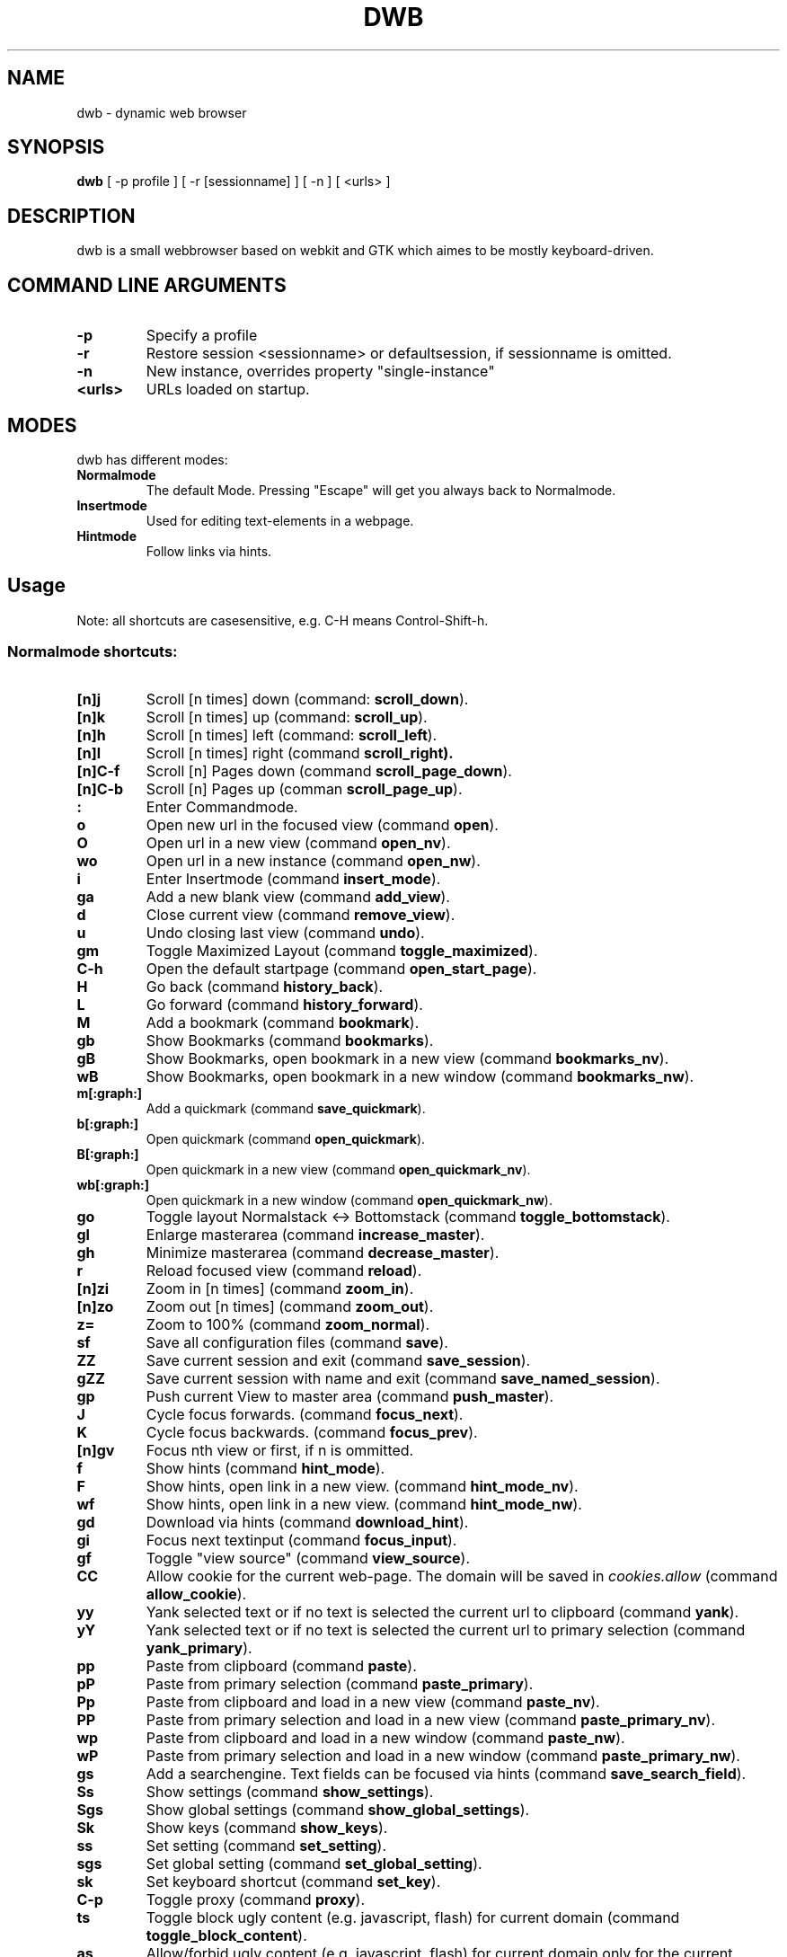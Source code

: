 .TH DWB 1 "August 2010" dwb
.SH NAME
dwb \- dynamic web browser
.SH SYNOPSIS
.B dwb
[ -p profile ] [ -r [sessionname] ] [ -n ] [ <urls> ] 
.SH DESCRIPTION
dwb is a small webbrowser based on webkit and GTK which aimes to be mostly
keyboard-driven. 

.SH COMMAND LINE ARGUMENTS
.TP
.B \-p
Specify a profile
.TP
.B \-r
Restore session <sessionname> or defaultsession, if sessionname is omitted.
.TP
.B \-n
New instance, overrides property "single-instance"
.TP
.B <urls>
URLs loaded on startup.

.SH MODES
dwb has different modes:
.TP
.BR Normalmode
The default Mode. Pressing "Escape" will get you always back to
Normalmode.
.TP
.BR Insertmode 
Used for editing text-elements in a webpage. 
.TP
.BR Hintmode 
Follow links via hints. 


.SH Usage
Note: all shortcuts are casesensitive, e.g. C-H means Control-Shift-h.
.SS "Normalmode shortcuts:"
.TP
.BR [n]j
Scroll [n times] down (command: 
.BR scroll_down ).
.TP
.BR [n]k
Scroll [n times] up (command: 
.BR scroll_up ).
.TP
.BR [n]h
Scroll [n times] left (command: 
.BR scroll_left ).
.TP
.BR [n]l
Scroll [n times] right (command 
.BR scroll_right).
.TP
.BR  [n]C-f
Scroll [n] Pages down (command
.BR scroll_page_down ).
.TP
.BR [n]C-b
Scroll [n] Pages up (comman
.BR scroll_page_up  ).
.TP
.B : 
Enter Commandmode.
.TP
.BR o 
Open new url in the focused view (command
.BR open ).
.TP
.BR O 
Open url in a new view (command 
.BR open_nv ).
.TP
.BR wo 
Open url in a new instance (command 
.BR open_nw ).
.TP
.BR i 
Enter Insertmode (command 
.BR insert_mode ).
.TP
.BR ga 
Add a new blank view (command
.BR add_view ).
.TP
.BR d
Close current view (command
.BR remove_view ).
.TP
.BR u
Undo closing last view (command
.BR undo ).
.TP
.BR gm 
Toggle Maximized Layout (command 
.BR toggle_maximized ).
.TP
.BR C-h
Open the default startpage (command
.BR open_start_page ).
.TP
.BR H  
Go back (command 
.BR history_back ).
.TP
.BR L 
Go forward (command 
.BR history_forward ).
.TP
.BR M
Add a bookmark (command
.BR bookmark ).
.TP 
.B gb
Show Bookmarks (command
.BR bookmarks ).
.TP 
.B gB
Show Bookmarks, open bookmark in a new view (command
.BR bookmarks_nv ).
.TP 
.B wB
Show Bookmarks, open bookmark in a new window (command
.BR bookmarks_nw ).
.TP
.BR m[:graph:] 
Add a quickmark (command 
.BR save_quickmark ).
.TP
.BR b[:graph:]
Open quickmark (command 
.BR open_quickmark ).
.TP
.BR B[:graph:]
Open quickmark in a new view (command
.BR open_quickmark_nv ).
.TP
.BR wb[:graph:]
Open quickmark in a new window (command
.BR open_quickmark_nw ).
.TP
.BR go
Toggle layout Normalstack <-> Bottomstack (command
.BR toggle_bottomstack ).
.TP
.BR gl 
Enlarge masterarea (command 
.BR increase_master ). 
.TP
.BR gh 
Minimize masterarea (command 
.BR decrease_master ). 
.TP
.BR r
Reload focused view (command
.BR reload ).
.TP
.BR [n]zi
Zoom in [n times] (command
.BR zoom_in ). 
.TP
.BR [n]zo
Zoom out [n times] (command 
.BR zoom_out ). 
.TP
.BR z=
Zoom to 100% (command 
.BR zoom_normal ).
.TP
.BR sf
Save all configuration files (command
.BR save ).
.TP
.BR ZZ
Save current session and exit (command 
.BR save_session ).
.TP
.BR gZZ 
Save current session with name and exit (command 
.BR save_named_session ).
.TP
.BR gp
Push current View to master area (command
.BR push_master ).
.TP
.BR J
Cycle focus forwards. (command 
.BR focus_next ).
.TP
.BR K
Cycle focus backwards. (command 
.BR focus_prev ).
.TP
.BR [n]gv
Focus nth view or first, if n is ommitted. 
.TP
.BR f 
Show hints (command 
.BR hint_mode ).
.TP
.BR F
Show hints, open link in a new view. (command
.BR hint_mode_nv ).
.TP
.BR wf
Show hints, open link in a new view. (command
.BR hint_mode_nw ).
.TP
.BR gd 
Download via hints (command 
.BR download_hint ).
.TP
.BR gi
Focus next textinput (command 
.BR focus_input ). 
.TP
.BR gf 
Toggle "view source" (command 
.BR view_source ). 
.TP
.BR CC 
Allow cookie for the current web-page. The domain will be saved in 
.IR cookies.allow
(command
.BR allow_cookie ).
.TP
.BR yy
Yank selected text or if no text is selected the current url to clipboard
(command 
.BR yank ).
.TP
.BR yY
Yank selected text or if no text is selected the current url to primary
selection (command 
.BR yank_primary ).
.TP
.BR pp
Paste from clipboard (command 
.BR paste ).
.TP
.BR pP
Paste from primary selection (command
.BR paste_primary ).
.TP
.BR Pp
Paste from clipboard and load in a new view (command 
.BR paste_nv ).
.TP
.BR PP
Paste from primary selection and load in a new view (command
.BR paste_primary_nv ). 
.TP
.BR wp
Paste from clipboard and load in a new window (command 
.BR paste_nw ).
.TP
.BR wP
Paste from primary selection and load in a new window (command
.BR paste_primary_nw ). 
.TP
.BR gs
Add a searchengine. Text fields can be focused via hints (command 
.BR save_search_field ).
.TP
.BR Ss 
Show settings (command
.BR show_settings ).
.TP
.BR Sgs 
Show global settings (command
.BR show_global_settings ).
.TP
.BR Sk 
Show keys (command
.BR show_keys ).
.TP
.BR ss 
Set setting (command
.BR set_setting ).
.TP
.BR sgs 
Set global setting (command
.BR set_global_setting ).
.TP
.BR sk
Set keyboard shortcut (command
.BR set_key ).
.TP
.BR C-p 
Toggle proxy (command
.BR proxy ).
.TP
.BR ts
Toggle block ugly content (e.g. javascript, flash) for current domain (command
.BR toggle_block_content ).
.TP
.BR as
Allow/forbid ugly content (e.g. javascript, flash) for current domain only for
the current session(command
.BR allow_content ).
.TP
.BR ap
Allow/forbid plugins for current domain (command
.BR allow_plugins ).
.TP
.BR V
Next navigation action will be opened in a new view.
.TP
.BR W
Next navigation action will be opened in a new window.
.TP
.BR eu
Show userscripts (command 
.BR execute_userscript ).
.TP 
.BR C-M-p
Print focused frame.
.TP
.BR unbound 
Toggle autoload images (command 
.BR autoload_images ).
.TP
.BR unbound 
Toggle autoresize window (command 
.BR autoresize_window ).
.TP
.BR unbound 
Toggle autoshrink images (command 
.BR autoshrink_images ).
.TP
.BR unbound 
Toggle caret browsing (command 
.BR caret_browsing ).
.TP
.BR unbound 
Toggle java applets (command 
.BR java_applets ).
.TP
.BR unbound 
Toggle plugins (command 
.BR plugins ).
.TP
.BR unbound 
Toggle private browsing (command 
.BR private_browsing ).
.TP
.BR unbound 
Toggle scripts (command 
.BR scripts ).
.TP
.BR unbound 
Toggle spell checking (command 
.BR spell_checking ).
.TP
.BR unbound 
Load a html string. This command is mainly intended for use in userscripts (command 
.BR load_html ).
.TP
.BR unbound 
Load a html string in a new view. This command is mainly intended for use in userscripts (command 
.BR load_html_nv ).
.TP 
.B Tab (S-Tab) 
In Normal mode Tab shows the next (previous) shortcut, that matches the
currently entered keysequence. 
When opening a url, the next (previous) item in command
history, bookmarks or history will be completed. In Hintmode the next (previous)
hint will get focus. Tab also completes settings and shortcut-settings. 
When initiating a download, full paths (downloads and spawning programs) and
binaries (spawning programs) in PATH will be completed. 

.SS "Textentry shortcuts"
.TP
.BR C-h
Delete a single letter.
.TP
.BR C-w
Delete previous word.
.TP
.BR C-u
Delete to the beginning of the entry.
.TP
.BR C-f
Move cursor one word forward.
.TP
.BR C-b
Move cursor one word back.
.TP
.BR C-j
Show next item in command history.
.TP
.BR C-k
Show previous item in command history.
.TP
.BR C-x
When initalizing a download, C-x toggles between choosing a file path and
choosing a spawning application.
.TP
.BR C-p
Init local path completion.
.TP
.BR C-H
Init history completion. 
.TP
.BR C-B
Init bookmark completion. 
.TP
.BR C-I
Init input history completion. 
.TP
.BR C-S
Init searchengine completion.
.TP
.BR C-U
Init userscript completion.

.SH CUSTOMIZATION
dwb can be  customized in a web interface (command 
.BR show_settings/show_global_settings ) 
or via command line (command
.BR set_setting/set_global_setting ). 
The non global commands only affect the
currently focused view, the global commands affect all views. Modified settings
will be saved in 
.IR ~/.config/dwb/settings 
when closing dwb. 
Shorcuts can also be modified in a web interface (command 
.BR show_keys ) 
or via command line (command 
.BR set_key ). 
Shortcuts will be saved in 
.IR ~/.config/dwb/keys .

.SS Per-view-settings
Per-view-settings only affect the focused view. All per-view-settings can also
be set globally and then will affect all views. If a string value is set to 
.IR NULL
the default value will be used. The settings in detail are: 
.TP
.BR adblocker
Block advertisements using a filterlist. The filter can be specified in
.IR $XDG_CONFIG_HOME/dwb/adblock .
Regular expressions can be used by putting a '@' at the beginning of the line. 
default value:
.IR false .
.TP
.BR auto-load-images  
Load images automatically. Possible values: true/false, 
default value:
.IR true .
.TP
.BR auto-resize-window
Resize window through DOM-methods. Possible values: true/false, 
default value:
.IR false .
.TP
.BR auto-shrink-images
Automatically shrink standalone images to fit. Possible values: true/false, 
default value:
.IR true .
.TP
.BR block-content
Whether to block content by mime-type defined by content-block-regex. Possible
values: true/false, 
default value:
.IR false .
.TP
.BR content-block-regex
A regular expression that describes mimetypes, that should be blocked. Possible
values: a regular expression.
default value:
.IR (application|text)/(x-)?(shockwave-flash|javascript) .
.TP
.BR cursive-font-family
Default cursive font family used to display text. Possible values: a font description or 
NULL, 
default value:
.IR NULL .
.TP
.BR custom-encoding
A custom encoding used for the webview. Possible values: encoding string or 
NULL,
default value:
.IR NULL .
.TP
.BR default-encoding
The default encoding used to display text. Possible values: encoding string or 
NULL,
default value:
.IR NULL .
.TP
.BR default-font-family
The default font family used to display text. Possible values: a font
description or
NULL, 
default value:
.IR sans-serif .
.TP
.BR default-font-size
The default font size used to display text. Possible values: a font size
(integer),
default value:
.IR 12 .
.TP
.BR default-monospace-font-size
The default font size used to display monospace text. Possible values: a font size
(integer),
default value:
.IR 10 .
.TP
.BR editable
Whether the content of a webpage should be editable. Possible values:
true/false,
default value:
.IR false .
.TP
.BR enable-caret-browsing
Whether to enable caret browsing. Possible values: true/false,
default value:
.IR false .
.TP
.BR enable-default-context-menu
Whether right-clicks open a context menu. Possible values: true/false,
default value:
.IR false .
.TP
.BR enable-developer-extras
Whether the web-inspector should be enabled. Possible values: true/false,
default value:
.IR false .
.TP
.BR enable-dom-paste
Whether enable DOM-paste. Possible values: true/false,
default value:
.IR false .
.TP
.BR enable-file-access-from-file-uris
Whether file uris can be accessed. Possible values: true/false, 
default value:
.IR true .
.TP
.BR enable-html5-database
Whether to enable HTML5 client-side SQL database support.
Possible values: true/false,
default value:
.IR true .
.TP
.BR enable-html5-local-storage
Whether to enable HTML5 localStorage support.
Possible values: true/false,
default value:
.IR true .
.TP
.BR enable-java-applet
Whether to enable Java <applet>-tag.
Possible values: true/false,
default value:
.IR true .
.TP
.BR enable-offline-web-application-cache
Enable or disable HTML5 offline web application cache support.
Possible values: true/false,
default value:
.IR true .
.TP
.BR enable-page-cache
Enable or disable page cache.
Possible values: true/false,
default value:
.IR false .
.TP
.BR enable-plugins
Enable or disable embedded plugins.
Possible values: true/false, 
default value:
.IR true .
.TP
.BR enable-private-browsing
Enable or disable private browsing. If set globally, the sessions history will
not be saved.
Possible values: true/false, 
default value:
.IR false .
.TP
.BR enable-scripts
Enable or disable embedded scripting-languages.
Possible values: true/false,
default value:
.IR true .
.TP
.BR enable-site-specific-quirks
Enables the site-specific compatibility workarounds.
Possible values: true/false,
default value:
.IR false .
.TP
.BR enable-spatial-navigation
Whether to enable the Spatial Navigation. This feature consists in the ability
to navigate between focusable elements in a Web page, such as hyperlinks and
form controls, by using Left, Right, Up and Down arrow keys.
Possible values: true/false,
default value:
.IR false .
.TP
.BR enable-spell-checking
Whether to enable spell checking.
Possible values: true/false,
default value:
.IR false .
.TP
.BR enable-universal-access-from-file-uris
Whether to allow files loaded through file:// URIs universal access to all pages.
Possible values: true/false,
default value:
.IR true .
.TP
.BR enable-xss-auditor
Whether to enable the XSS Auditor. This feature filters some kinds of reflective
XSS attacks on vulnerable web sites.
Possible values: true/false,
default value:
.IR true .
.TP
.BR enforce-96-dpi
Enforce a resolution of 96 DPI.
Possible values: true/false,
default value:
.IR false .
.TP
.BR fantasy-font-family
Default fantasy font family used to display text. Possible values: a font description or 
NULL,
default value:
.IR serif .
.TP
.BR javascript-can-access-clipboard
Whether javascript can access Clipboard.
Possible values: true/false,
default value:
.IR false .
.TP
.BR full-content-zoom
Whether the full content is scaled when zooming.
Possible values: true/false,
default value:
.IR false .
.TP
.BR javascript-can-open-windows-automatically
Whether JavaScript can open popup windows automatically without user intervention.
Possible values: true/false,
default value:
.IR false .
.TP
.BR minimum-font-size
The minimum font size used to display text. Possible values: a font size
(integer),
default value:
.IR 5 .
.TP
.BR minimum-logical-font-size
The minimum logical font size used to display text. Possible values: a font size
(integer),
default value:
.IR 5 .
.TP
.BR monospace-font-family
Default font family used to display monospace text. Possible values: a font description or 
NULL,
default value:
.IR monospace .
.TP
.BR plugin-blocker
Replace plugins with a clickable widget. Clicking the widget enables the plugin
for the current session.
Possible values: true/false,
default value:
.IR false .
.TP
.BR print-backgrounds
Whether background images should be printed. 
Possible values: true/false,
default value:
.IR true .
.TP
.BR resizable-text-areas
Whether text areas are resizable.
Possible values: true/false,
default value:
.IR true .
.TP
.BR sans-serif-font-family
Default sans-serif font family used to display text. Possible values: a font description or 
NULL,
default value:
.IR sans-serif .
.TP
.BR serif-font-family
Default serif font family used to display text. Possible values: a font description or 
NULL,
default value:
.IR serif .
.TP
.BR spell-checking-language
The languages to be used for spell checking, separated by commas. Possible
values: a string or 
NULL,
default value:
.IR NULL .
.TP
.BR tab-cycles-through-elements
Whether the tab key cycles through elements on the page.
Possible values: true/false,
default value:
.IR true .
.TP
.BR user-agent
The user-agent-string. Possible values: a user-agent or 
NULL,
default value:
.IR NULL .
.TP
.BR user-stylesheet-uri
The URI of a stylesheet that is applied to every page. If a local file is used,
must start with file://. Possible values: an
uri-string or NULL,
default value:
.IR NULL .
.TP
.BR zoom-level
The zoom level of the content. Possible values: a decimal,
default value:
.IR 1.0 .
.TP
.BR zoom-step
The value by which the zoom level is changed when zooming in or out. Possible
values: a decimal,
default value:
.IR 0.1 .

.SS Global Settings
Global settings will affect all views. All per-view-settings can also be set
globally, see 
.BR per-view-settings 
for details. Settings, that only can be set globally are: 
.TP 
.BR active-completion-bg-color
The background color for an active element in tab-completion. Possible values:
an rgb color-string,
default value:
.IR #000000 .
.TP 
.BR active-completion-fg-color
The foreground color for an active element in tab-completion. Possible values:
an rgb color-string.
default value:
.IR #53868b .
.TP 
.BR active-bg-color
The background color of the focused view. Possible values: an rgb color-string,
default value:
.IR #000000 .
.TP 
.TP 
.BR active-fg-color
The foreground color of the focused view. Possible values: an rgb color-string.
default value:
.IR #ffffff .
.TP 
.BR active-font-size
The font size in the statusbar of the focused view. Possible values: fontsize
(integer),
default value:
.IR 12 .
.TP 
.BR auto-completion
Whether possible keystrokes should be shown. (Shift-) Tab cycles through keystrokes.
Possible values: true/false,
default value:
.IR true .
.TP 
.BR complete-bookmarks
Whether to complete bookmarks with tab-completion. Possible values: true/false,
default value:
.IR true .
.TP 
.BR complete-commands
Whether to complete input history with tab-completion. Possible values:
true/false,
default value:
.IR true .
.TP 
.BR complete-history
Whether to complete browsing history with tab-completion. Possible values:
true/false,
default value:
.IR true .
.TP 
.BR complete-searchengines
Whether to complete searchengines with tab-completion. Possible values:
true/false,
default value:
.IR true .
.TP 
.BR cookies
Whether to allow all cookies. Possible values: true/false,
default value:
.IR false .
.TP 
.TP 
.BR default-width
The default width of dwb's window. Possible values: width in pixel,
default value:
.IR 800 .
.TP 
.BR default-height
The default height of dwb's window. Possible values: height in pixel,
default value:
.IR 600 .
.TP 
.BR download-external-command
A command that will be invoked if 'download-use-external-program' is set. There
are four variables that can be used in the command: 
.IR dwb_uri
will be replaced with the download-uri, 
.IR dwb_output
will be replaced with the fullpath of the destination, 
.IR dwb_cookies
will be replaced with the path to the cookie-file,
.IR dwb_fifo
will be replaced with the fifo-path if "use-fifo" is enabled,
default value:
.IR xterm\ -e\ wget\ 'dwb_uri'\ -O\ 'dwb_output'\ --load-cookies\ 'dwb_cookies' .
.TP
.BR download-use-external-program
Whether to use an external download programm specified in
\'download-external-programm\' or the builtin download helper.
Possible values: true/false,
default value:
.IR true .
.TP 
.BR error-color
The color for error-messages. Possible values: an rgb color-string,
default value:
.IR #ff0000 .
.TP 
.BR factor
The zoom level of stacked views. Possible values: zoom level (decimal),
default value:
.IR 0.3 .
.TP 
.BR font
The font used in the statusbar and tabs. Possible values: a font description
string,
default value:
.IR monospace .
.TP 
.BR hide-tabbar
Hide the tabbar. Possible values: always, never, tiled. 
default value:
.IR never
.TP 
.BR hint-active-color
The background color for active link, i.e. the link followed when Return is
pressed. Possible values: a rgb color string,
default value:
.IR #00ff00 .
.TP 
.BR hint-bg-color
The background color used for hints. Possible values: a rgb color string,
default value:
.IR #000088 .
.TP 
.BR hint-border
The boreder used for hints. Possible values: a css border description,
default value:
.IR 2px\ dashed\ #000000 .
.TP 
.BR hint-fg-color
The foreground color used for hints. Possible values: a rgb color string,
default value:
.IR #ffffff .
.TP 
.BR hint-font-family
The font family used for hints. Possible values: css font family description,
default value:
.IR monospace .
.TP 
.BR hint-font-size
The font size used for hints. Possible values: css font size description,
default value:
.IR 12px .
.TP 
.BR hint-font-weight
The font wheight used for hints. Possible values: css font weight description,
default value:
.IR normal .
.TP 
.BR hint-letter-seq
A letter sequence used for letter hints. Possible values: a letter sequence,
every letter should appear only once.
Default value:
.IR FDSARTGBVECWXQYIOPMNHZULKJ .
.TP 
.BR hint-normal-color
The background color for a normal link. Possible values: a rgb color string,
default value:
.IR #ffff99 .
.TP 
.BR hint-opacity
The opacity of a hint. Possible values: a decimal from 0.0 to 1.0, 
default value:
.IR 0.75 .
.TP 
.BR hint-style
The type of hints, that are used. When set to "number", letters will match the
links text. Possible values: letter/number,
default value:
.IR letter .
.TP 
.BR history-length
The urls that are saved in the browsing history. Specifying a too large value
can make tab-completion slow. Possible values: number of urls,
default value:
.IR 500 .
.TP 
.BR insertmode-bg-color
The background color of the statusbar in insertmode. Possible values: an rgb
color-string,
default value:
.IR #dddddd .
.TP 
.BR insertmode-fg-color
The foreground color of the statusbar in insertmode. Possible values: an rgb
color-string,
default value:
.IR #000000 .
.TP 
.BR layout
The default layout. Possible values: Normal / Normal Maximized / Bottomstack /
Bottomstack Maximized / Maximized (same as Normal Maximized),
default value:
.IR Normal\ Maximized .
.TP
.BR mail-program
The email program that is used for mailto:-urls. 
.IR dwb_uri
will be replaced with the mail-url. Default value: 
.IR 'xterm\ -e\ mutt\ 'dwb_uri'"
.TP 
.BR message-delay
The duration messages are shown. Possible values: duration in seconds (integer),
default value:
.IR 2 .
.TP 
.BR normal-completion-bg-color
The background color of inactive element in tab-completion. Possible values: an
rgb color-string,
default value:
.IR #151515 .
.TP 
.BR normal-completion-fg-color
The foreground color of inactive element in tab-completion. Possible values: an rgb color-string.
color-string,
default value:
.IR #eeeeee .
.TP 
.BR normal-bg-color
The background color of a not focused view. Possible values: an rgb
color-string,
default value:
.IR #505050 .
.TP 
.BR normal-fg-color
The foreground color of a not focused view. Possible values: an rgb
color-string,
default value:
.IR #cccccc .
.TP 
.BR save-session
Save the session when dwb is closed and restore the last saved session when
invoking dwb. Possible values: true/false,
default value:
.IR false .
.TP 
.BR normal-font-size
The font size in the statusbar of a not focused view. Possible values: fontsize
(integer),
default value:
.IR 10 .
.TP 
.BR proxy
Whether to use a HTTP-proxy. Possible values: true/false,
default value:
.IR false .
.TP 
.BR proxy-url
The proxy-url, can also be set via the http_proxy environment variable. Possible
values: an url string,
default value:
.IR NULL .
.TP 
.BR settings-bg-color
The background color of a the settings view. Possible values: an rgb
color-string,
default value:
.IR #151515 .
.TP 
.BR settings-border
The border for used for seperating lines in the settings view. Possible values: A
css-border-description,
default value:
.IR 1px\ dotted\ black .
.TP 
.BR settings-fg-color
The foreground color of a the settings view. Possible values: an rgb
color-string,
default value:
.IR #ffffff .
.TP 
.BR single-instance
Only one instance of dwb per user. This option will be overridden by the
commandlineoption -n. Possible values: true/false,
default value:
.IR false .
.TP 
.BR size
The size of the stacked area. Possible values: size in percent (integer),
default value:
.IR 30 .
.TP 
.BR startpage
The default startpage. Possible values: an url or "about:blank" for an empty
startpage,
default value:
.IR about:blank .
.TP 
.BR tab-active-bg-color
The background color the tab of the focused view. Possible values: an rgb
color-string,
default value:
.IR #000000 .
.TP 
.BR tab-active-fg-color
The foreground color of the tab of the focused view. Possible values: an rgb
color-string,
default value:
.IR #ffffff .
.TP 
.BR tab-normal-bg-color
The background color the tab of a not focused view. Possible values: an rgb
color-string,
default value:
.IR #505050 .
.TP 
.BR tab-normal-fg-color
The foreground color of the tab of a not focused view. Possible values: an rgb
color-string,
default value:
.IR #cccccc .
.TP 
.BR tabbed-browsing
Enable tabbed-browsing. If disabled, all new window/new tab requests will be
opened in a new window. 
default value:
.IR true .
.TP 
.BR use-fifo
Use a fifo to communicate with dwb, e.g. sending "open <url>" to the fifo would
load the url in the current view,
default value:
.IR false .

.SH FILES
.SS Scripts
Javascript userscripts can be stored in 
.IR ~/config/dwb/scripts .
.SS Userscripts
Userscripts can be stored in 
.IR ~/config/dwb/userscripts .
The first argument of the script will be the current url, the second argument is
the profile. The keybinding for
the script must be defined in the script itself in a commented line of the form
.B <comment symbols> dwb: <keybinding>.
Commands can be executed by sending the command to stdout.

.SS Examples
The following script will download the actual webpage:
.IP
#!/bin/bash
.PD 0
.IP 
# dwb: Control w

wget $1

.P
Popup an alert dialog:
.IP
#!/bin/bash
.PD 0
.IP 
# dwb: Control h

echo "open javascript:window.alert(\\"Hello world\\")"


.SH AUTHOR
Stefan Bolte <portix@gmx.net>
